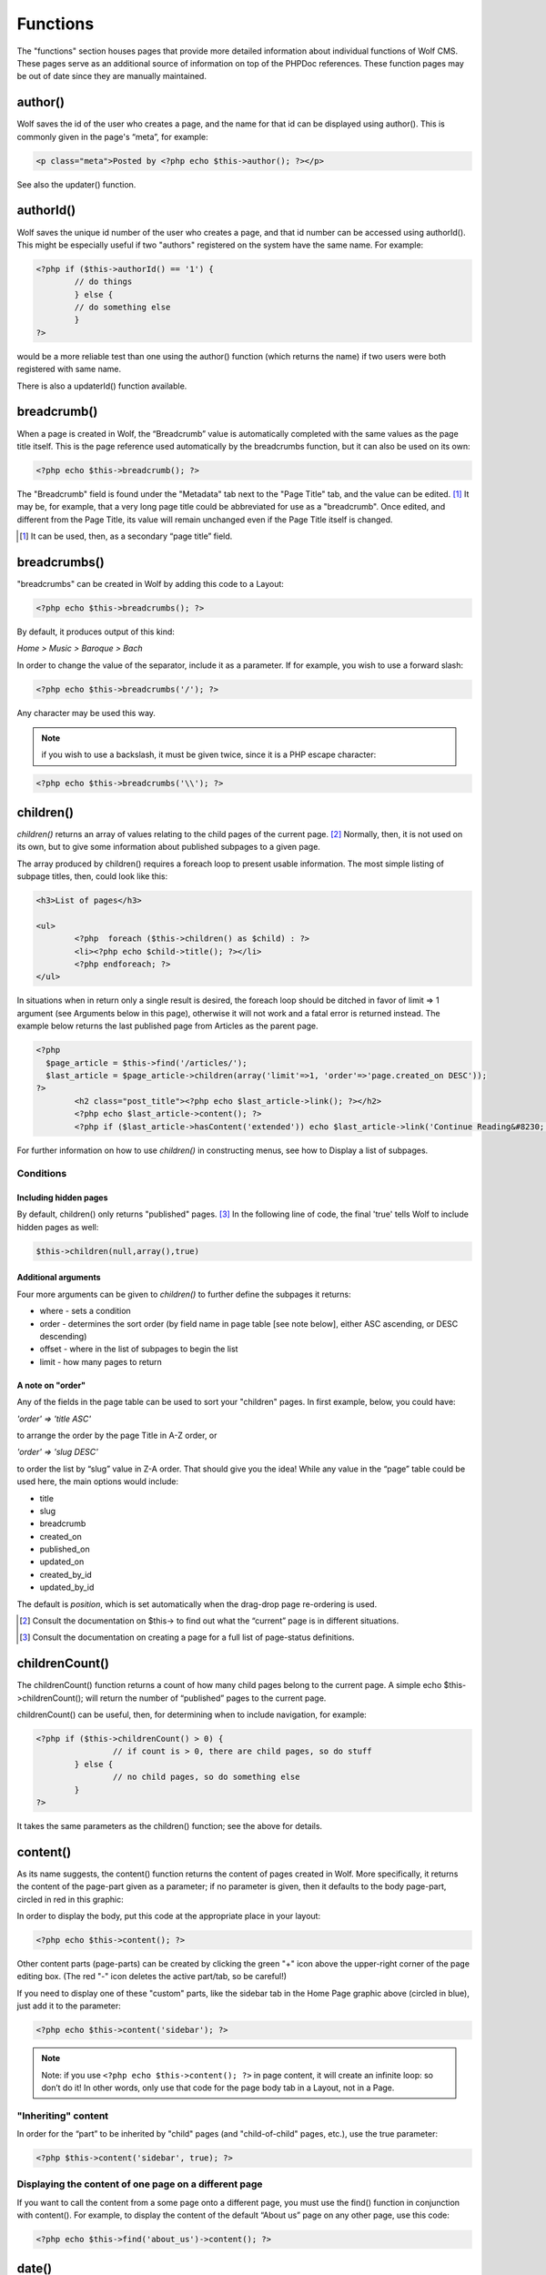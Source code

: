 .. _functions:


Functions
=========

The "functions" section houses pages that provide more detailed information about individual functions of Wolf CMS. These pages serve as an additional source of information on top of the PHPDoc references. These function pages may be out of date since they are manually maintained. 

author()
--------

Wolf saves the id of the user who creates a page, and the name for that id can be displayed using author(). This is commonly given in the page's “meta”, for example: 

.. code-block:: php

	<p class="meta">Posted by <?php echo $this->author(); ?></p>
	
See also the updater() function.

authorId()
----------

Wolf saves the unique id number of the user who creates a page, and that id number can be accessed using authorId(). This might be especially useful if two "authors" registered on the system have the same name. For example:

.. code-block:: php

	<?php if ($this->authorId() == '1') {
		// do things
		} else {
		// do something else
		}
	?>

would be a more reliable test than one using the author() function (which returns the name) if two users were both registered with same name.

There is also a updaterId() function available.

breadcrumb()
------------

When a page is created in Wolf, the “Breadcrumb” value is automatically completed with the same values as the page title itself. This is the page reference used automatically by the breadcrumbs function, but it can also be used on its own:

.. code-block:: php

	<?php echo $this->breadcrumb(); ?>

The "Breadcrumb" field is found under the "Metadata" tab next to the "Page Title" tab, and the value can be edited. [#f1]_ It may be, for example, that a very long page title could be abbreviated for use as a "breadcrumb". Once edited, and different from the Page Title, its value will remain unchanged even if the Page Title itself is changed.

.. [#f1] 
	
	It can be used, then, as a secondary “page title” field.

breadcrumbs()
-------------

"breadcrumbs" can be created in Wolf by adding this code to a Layout:

.. code-block:: php
	
	<?php echo $this->breadcrumbs(); ?>

By default, it produces output of this kind:

*Home > Music > Baroque > Bach*

In order to change the value of the separator, include it as a parameter. If for example, you wish to use a forward slash:

.. code-block:: php

	<?php echo $this->breadcrumbs('/'); ?>

Any character may be used this way.

.. note::   if you wish to use a backslash, it must be given twice, since it is a PHP escape character: 

.. code-block:: php

	<?php echo $this->breadcrumbs('\\'); ?> 

children()
----------

*children()* returns an array of values relating to the child pages of the current page. [#f2]_ Normally, then, it is not used on its own, but to give some information about published subpages to a given page.

The array produced by children() requires a foreach loop to present usable information. The most simple listing of subpage titles, then, could look like this:

.. code-block:: php

	<h3>List of pages</h3>
	 
	<ul>
		<?php  foreach ($this->children() as $child) : ?>
		<li><?php echo $child->title(); ?></li>
		<?php endforeach; ?>
	</ul>

In situations when in return only a single result is desired, the foreach loop should be ditched in favor of limit ⇒ 1 argument (see Arguments below in this page), otherwise it will not work and a fatal error is returned instead. The example below returns the last published page from Articles as the parent page.

.. code-block:: php

	<?php 
	  $page_article = $this->find('/articles/');
	  $last_article = $page_article->children(array('limit'=>1, 'order'=>'page.created_on DESC')); 
	?>
		<h2 class="post_title"><?php echo $last_article->link(); ?></h2>
		<?php echo $last_article->content(); ?>
		<?php if ($last_article->hasContent('extended')) echo $last_article->link('Continue Reading&#8230;'); ?>

For further information on how to use *children()* in constructing menus, see how to Display a list of subpages. 

Conditions
++++++++++

Including hidden pages
``````````````````````

By default, children() only returns "published" pages. [#f3]_ In the following line of code, the final 'true' tells Wolf to include hidden pages as well:

.. code-block:: php

	$this->children(null,array(),true)


Additional arguments
````````````````````

Four more arguments can be given to *children()* to further define the subpages it returns: 

* where - sets a condition
* order - determines the sort order (by field name in page table [see note below], either ASC ascending, or DESC descending)
* offset - where in the list of subpages to begin the list
* limit - how many pages to return

A note on "order"
`````````````````

Any of the fields in the page table can be used to sort your "children" pages. In first example, below, you could have:

*'order' => 'title ASC'*

to arrange the order by the page Title in A-Z order, or

*'order' => 'slug DESC'*

to order the list by “slug” value in Z-A order. That should give you the idea! While any value in the “page” table could be used here, the main options would include:

* title
* slug
* breadcrumb
* created_on
* published_on
* updated_on
* created_by_id
* updated_by_id

The default is *position*, which is set automatically when the drag-drop page re-ordering is used.

	
	
.. [#f2]

	Consult the documentation on $this-> to find out what the “current” page is in different situations.
	
.. [#f3]

	Consult the documentation on creating a page for a full list of page-status definitions.

childrenCount()
---------------

The childrenCount() function returns a count of how many child pages belong to the current page. A simple echo $this->childrenCount(); will return the number of “published” pages to the current page.

childrenCount() can be useful, then, for determining when to include navigation, for example: 

.. code-block:: php

	<?php if ($this->childrenCount() > 0) {
			// if count is > 0, there are child pages, so do stuff
		} else {
			// no child pages, so do something else
		}
	?>

It takes the same parameters as the children() function; see the above for details. 

content()
---------

As its name suggests, the content() function returns the content of pages created in Wolf. More specifically, it returns the content of the page-part given as a parameter; if no parameter is given, then it defaults to the body page-part, circled in red in this graphic: 

.. image:: ../images/content_tabs.png

In order to display the body, put this code at the appropriate place in your layout:

.. code-block:: php

	<?php echo $this->content(); ?>

Other content parts (page-parts) can be created by clicking the green "+" icon above the upper-right corner of the page editing box. (The red "-" icon deletes the active part/tab, so be careful!)

If you need to display one of these "custom" parts, like the sidebar tab in the Home Page graphic above (circled in blue), just add it to the parameter: 

.. code-block:: php

	<?php echo $this->content('sidebar'); ?>

.. note:: Note: if you use ``<?php echo $this->content(); ?>`` in page content, it will create an infinite loop: so don’t do it! In other words, only use that code for the page body tab in a Layout, not in a Page.

"Inheriting" content
++++++++++++++++++++

In order for the “part” to be inherited by "child" pages (and "child-of-child" pages, etc.), use the true parameter: 

.. code-block:: php

	<?php $this->content('sidebar', true); ?>

.. note: If the current page has its own equivalent "sidebar" part, then that will prevent the “inheritance” from the parent page from taking place. 

Displaying the content of one page on a different page
++++++++++++++++++++++++++++++++++++++++++++++++++++++

If you want to call the content from a some page onto a different page, you must use the find() function in conjunction with content(). For example, to display the content of the default “About us” page on any other page, use this code:

.. code-block:: php

	<?php echo $this->find('about_us')->content(); ?>

date()
------

To display the date a page was created, use:

.. code-block:: php

	<?php echo $this->date(); ?>
	
If you want to change the format of the date, you can pass it as the first parameter of the method like this:

.. code-block:: php

	<?php echo $this->date('%A, %e %B %Y'); ?>
	
For more information about the date format, check the PHP manual for *strftime* http://php.net/strftime

.. note:: On Windows, and rarely in other settings, the use of %e may prevent any date appearing! In this case, use %d in its place. (See PHP Bugs for more information, the date howto for a work-around.) 

Values
++++++

The default date returned is the page’s creation date. The dates which can be displayed are:

* created — (default) which returns the date the page was initially stored in the database, no matter what "Status" it had;
* published — which returns the date the page was first saved with the “Status” set to "Published"; and
* updated — which returns the most recent date on which that page was altered (this can include re-ordering)

Example
+++++++

For example, if you want to display the last updated time of this page, use this: 

.. code-block:: php

	<?php echo $this->date('%a, %e %b %Y', 'updated'); ?>
	
How to translate every date in your layout
++++++++++++++++++++++++++++++++++++++++++

Set the locale to your language with the *setlocale* PHP function: 

.. code-block:: php

	<?php setlocale(LC_ALL, 'fr_CA.utf8'); ?>
	
For more information about this function, consult the PHP manual on *setlocale*  http://php.net/setlocale





